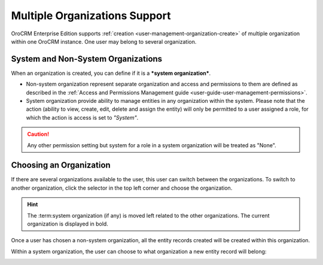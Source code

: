 .. _user-ee-multi-org:

Multiple Organizations Support
==============================

OroCRM Enterprise Edition supports :ref:`creation <user-management-organization-create>` of multiple organization within 
one OroCRM instance.
One user may belong to several organization.


System and Non-System Organizations
-----------------------------------

When an organization is created, you can define if it is a ***system organization***. 

- Non-system organization represent separate organization and access and permissions to them are defined as described in
  the :ref:`Access and Permissions Management guide <user-guide-user-management-permissions>`.
  
- System organization provide ability to manage entities in any organization within the system. Please note that the
  action (ability to view, create, edit, delete and assign the entity) will only be permitted to a user assigned a role, 
  for which the action is access is set to *"System"*.

.. image:: ./img/multi_org/multi_org_permission.png
  
.. caution::

    Any other permission setting but system for a role in a system organization will be treated as "None".


Choosing an Organization
------------------------

If there are several organizations available to the user, this user can switch between the organizations. To switch to 
another organization, click the selector in the top left corner and choose the organization.

.. hint::

    The :term:system organization (if any) is moved left related to the other organizations. The current organization 
    is displayed in bold. |multi_org_choice|

Once a user has chosen a non-system organization, all the entity records created will be created within this 
organization.

Within a system organization, the user can choose to what organization a new entity record will belong:

.. image:: ./img/multi_org/multi_org_new_entity.png



.. |multi_org_choice| image:: ./img/multi_org/multi_org_choice.png
